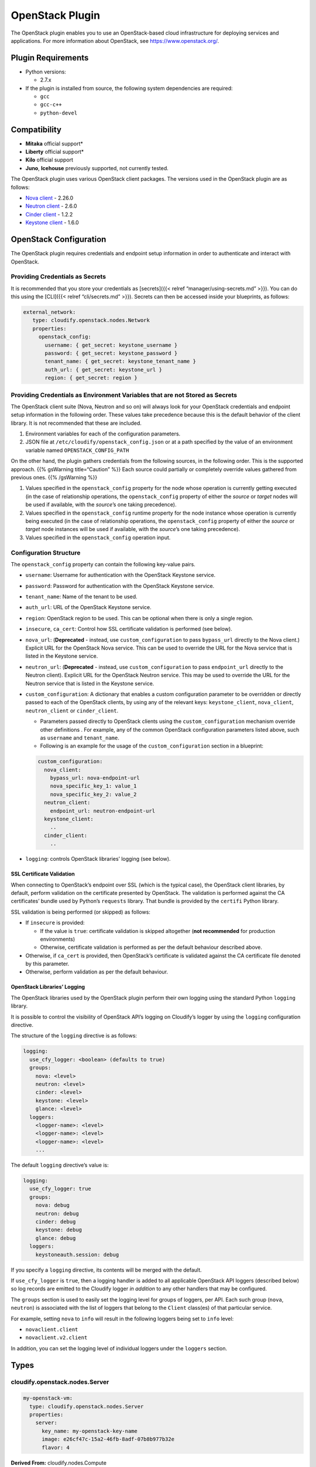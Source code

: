OpenStack Plugin
%%%%%%%%%%%%%%%%


The OpenStack plugin enables you to use an OpenStack-based cloud
infrastructure for deploying services and applications. For more
information about OpenStack, see https://www.openstack.org/.

Plugin Requirements
===================

-  Python versions:

   -  2.7.x

-  If the plugin is installed from source, the following system
   dependencies are required:

   -  ``gcc``
   -  ``gcc-c++``
   -  ``python-devel``

Compatibility
=============

-  **Mitaka** official support\*
-  **Liberty** official support\*
-  **Kilo** official support
-  **Juno**, **Icehouse** previously supported, not currently tested.

The OpenStack plugin uses various OpenStack client packages. The
versions used in the OpenStack plugin are as follows:

-  `Nova client <https://github.com/openstack/python-novaclient>`__ -
   2.26.0
-  `Neutron
   client <https://github.com/openstack/python-neutronclient>`__ - 2.6.0
-  `Cinder client <https://github.com/openstack/python-cinderclient>`__
   - 1.2.2
-  `Keystone
   client <https://github.com/openstack/python-keystoneclient>`__ -
   1.6.0

OpenStack Configuration
=======================

The OpenStack plugin requires credentials and endpoint setup information
in order to authenticate and interact with OpenStack.

Providing Credentials as Secrets
--------------------------------

It is recommended that you store your credentials as [secrets]({{<
relref “manager/using-secrets.md” >}}). You can do this using the
[CLI]({{< relref “cli/secrets.md” >}}). Secrets can then be accessed
inside your blueprints, as follows:

.. code:: yaml

         external_network:
            type: cloudify.openstack.nodes.Network
            properties:
              openstack_config:  
                username: { get_secret: keystone_username }
                password: { get_secret: keystone_password }
                tenant_name: { get_secret: keystone_tenant_name }
                auth_url: { get_secret: keystone_url }
                region: { get_secret: region }

Providing Credentials as Environment Variables that are not Stored as Secrets
-----------------------------------------------------------------------------

The OpenStack client suite (Nova, Neutron and so on) will always look
for your OpenStack credentials and endpoint setup information in the
following order. These values take precedence because this is the
default behavior of the client library. It is not recommended that these
are included.

1. Environment variables for each of the configuration parameters.
2. JSON file at ``/etc/cloudify/openstack_config.json`` or at a path
   specified by the value of an environment variable named
   ``OPENSTACK_CONFIG_PATH``

On the other hand, the plugin gathers credentials from the following
sources, in the following order. This is the supported approach. {{%
gsWarning title=“Caution” %}} Each source could partially or completely
override values gathered from previous ones. {{% /gsWarning %}}

1. Values specified in the ``openstack_config`` property for the node
   whose operation is currently getting executed (in the case of
   relationship operations, the ``openstack_config`` property of either
   the *source* or *target* nodes will be used if available, with the
   *source*\ ’s one taking precedence).
2. Values specified in the ``openstack_config`` runtime property for the
   node instance whose operation is currently being executed (in the
   case of relationship operations, the ``openstack_config`` property of
   either the *source* or *target* node instances will be used if
   available, with the *source*\ ’s one taking precedence).
3. Values specified in the ``openstack_config`` operation input.

Configuration Structure
-----------------------

The ``openstack_config`` property can contain the following key-value
pairs.

-  ``username``: Username for authentication with the OpenStack Keystone
   service.
-  ``password``: Password for authentication with the OpenStack Keystone
   service.
-  ``tenant_name``: Name of the tenant to be used.
-  ``auth_url``: URL of the OpenStack Keystone service.
-  ``region``: OpenStack region to be used. This can be optional when
   there is only a single region.
-  ``insecure``, ``ca_cert``: Control how SSL certificate validation is
   performed (see below).
-  ``nova_url``: (**Deprecated** - instead, use ``custom_configuration``
   to pass ``bypass_url`` directly to the Nova client.) Explicit URL for
   the OpenStack Nova service. This can be used to override the URL for
   the Nova service that is listed in the Keystone service.
-  ``neutron_url``: (**Deprecated** - instead, use
   ``custom_configuration`` to pass ``endpoint_url`` directly to the
   Neutron client). Explicit URL for the OpenStack Neutron service. This
   may be used to override the URL for the Neutron service that is
   listed in the Keystone service.
-  ``custom_configuration``: A dictionary that enables a custom
   configuration parameter to be overridden or directly passed to each
   of the OpenStack clients, by using any of the relevant keys:
   ``keystone_client``, ``nova_client``, ``neutron_client`` or
   ``cinder_client``.

   -  Parameters passed directly to OpenStack clients using the
      ``custom_configuration`` mechanism override other definitions .
      For example, any of the common OpenStack configuration parameters
      listed above, such as ``username`` and ``tenant_name``.
   -  Following is an example for the usage of the
      ``custom_configuration`` section in a blueprint:

   .. code:: yaml

         custom_configuration:
           nova_client:
             bypass_url: nova-endpoint-url
             nova_specific_key_1: value_1
             nova_specific_key_2: value_2
           neutron_client:
             endpoint_url: neutron-endpoint-url
           keystone_client:
             ..
           cinder_client:
             ..

-  ``logging``: controls OpenStack libraries’ logging (see below).

SSL Certificate Validation
~~~~~~~~~~~~~~~~~~~~~~~~~~

When connecting to OpenStack’s endpoint over SSL (which is the typical
case), the OpenStack client libraries, by default, perform validation on
the certificate presented by OpenStack. The validation is performed
against the CA certificates’ bundle used by Python’s ``requests``
library. That bundle is provided by the ``certifi`` Python library.

SSL validation is being performed (or skipped) as follows:

-  If ``insecure`` is provided:

   -  If the value is ``true``: certificate validation is skipped
      altogether (**not recommended** for production environments)
   -  Otherwise, certificate validation is performed as per the default
      behaviour described above.

-  Otherwise, if ``ca_cert`` is provided, then OpenStack’s certificate
   is validated against the CA certificate file denoted by this
   parameter.
-  Otherwise, perform validation as per the default behaviour.

OpenStack Libraries’ Logging
~~~~~~~~~~~~~~~~~~~~~~~~~~~~

The OpenStack libraries used by the OpenStack plugin perform their own
logging using the standard Python ``logging`` library.

It is possible to control the visibility of OpenStack API’s logging on
Cloudify’s logger by using the ``logging`` configuration directive.

The structure of the ``logging`` directive is as follows:

.. code:: yaml

    logging:
      use_cfy_logger: <boolean> (defaults to true)
      groups:
        nova: <level>
        neutron: <level>
        cinder: <level>
        keystone: <level>
        glance: <level>
      loggers:
        <logger-name>: <level>
        <logger-name>: <level>
        <logger-name>: <level>
        ...

The default ``logging`` directive’s value is:

.. code:: yaml

    logging:
      use_cfy_logger: true
      groups:
        nova: debug
        neutron: debug
        cinder: debug
        keystone: debug
        glance: debug
      loggers:
        keystoneauth.session: debug

If you specify a ``logging`` directive, its contents will be merged with
the default.

If ``use_cfy_logger`` is ``true``, then a logging handler is added to
all applicable OpenStack API loggers (described below) so log records
are emitted to the Cloudify logger *in addition* to any other handlers
that may be configured.

The ``groups`` section is used to easily set the logging level for
groups of loggers, per API. Each such group (``nova``, ``neutron``) is
associated with the list of loggers that belong to the ``Client``
class(es) of that particular service.

For example, setting ``nova`` to ``info`` will result in the following
loggers being set to ``info`` level:

-  ``novaclient.client``
-  ``novaclient.v2.client``

In addition, you can set the logging level of individual loggers under
the ``loggers`` section.

Types
=====

cloudify.openstack.nodes.Server
-------------------------------

.. code:: yaml

          my-openstack-vm:
            type: cloudify.openstack.nodes.Server
            properties:
              server:
                key_name: my-openstack-key-name
                image: e26cf47c-15a2-46fb-8adf-07b8b977b32e
                flavor: 4

**Derived From:** cloudify.nodes.Compute

**Properties:**

-  ``server`` Key-value server configuration as described in the
   `OpenStack compute create server
   API <http://developer.openstack.org/api-ref-compute-v2.html#compute_servers>`__.
-  ``image`` The image for the server. Can receive either the ID or the
   name of the image. \ *Note*: This property is currently optional for
   backwards-compatibility, but will be modified to become a required
   property in future versions (Default: ``''``).
-  ``flavor`` The flavor for the server. Can receive either the ID or
   the name of the flavor. \ *Note*: This property is currently optional
   for backwards-compatibility, but will be modified to become a
   required property in future versions (Default: ``''``).
-  ``management_network_name`` **Deprecated** Cloudify management
   network name. If the management network’s name information is
   available in the Provider Context, the connection is made
   automatically and there is no need to override the property. (See the
   `Misc section <#misc>`__ for more information about the OpenStack
   Provider Context). \ *Note*: When using Nova-net OpenStack (see the
   `Nova-net Support section <#nova-net-support>`__), do not specify
   this property. Defaults to ``''`` (empty string).
-  ``use_password`` A boolean describing whether this server image
   supports user-password authentication. Images that do support
   user-password authentications should post the administrator user’s
   password to the OpenStack metadata service (for example, via
   `cloudbase <http://www.cloudbase.it/cloud-init-for-windows-instances/>`__).
   The password would then be retrieved by the plugin, decrypted using
   the server’s keypair, then saved in the server’s runtime properties.
   Defaults to ``false``.
-  ``use_external_resource`` A boolean for setting whether to create the
   resource or use an existing one. See the `Using Existing Resources
   section <#using-existing-resources>`__. Defaults to ``false``.
-  ``resource_id`` The name to assign to the new resource, or the name
   or ID of an existing resource when the ``use_external_resource``
   property is set to ``true``. (See the `Using Existing Resources
   section <#using-existing-resources>`__). Defaults to ``''`` (empty
   string).
-  ``openstack_config`` See the `OpenStack
   Configuration <#openstack-configuration>`__.

**Mapped Operations:**

-  ``cloudify.interfaces.lifecycle.create`` Creates the server.

   -  **Inputs:**

      -  ``args`` Key-value server configuration as described in the
         `OpenStack compute create server
         API <http://developer.openstack.org/api-ref-compute-v2.html#compute_servers>`__.

         -  **Notes:**

            -  Avoid using the ``nics`` key. To connect the server to
               networks, connect the server node should be connected to
               network nodes and/or port nodes via relationships. These
               will be translated into the appropriate ``nics``
               definitions automatically.
            -  The public key that is set for the server must match the
               private key file that has its path set for the
               ``cloudify_agent``\ ’s ``key`` property (see
               cloudify.nodes.Compute’s properties). The public key can
               be set in a number of ways:

               -  By connecting the server node to a keypair node using
                  the ``cloudify.openstack.server_connected_to_keypair``
                  relationship.
               -  By setting the public key explicitly in the
                  ``key_name`` key under the ``server`` property. See
                  `Misc section <#misc>`__).
               -  If the agent’s keypair information is set in the
                  provider context, the agents’ keypair serves as the
                  default public key to be used, if it was not specified
                  otherwise. See the `Misc section <#misc>`__ for more
                  information about the OpenStack Provider Context.

            -  If the server is to have an agent installed on it, it
               must use the agents security group. If the agents
               security group information is not set in the provider
               context, the group should be set using the
               ``security_groups`` key. See the `Misc section <#misc>`__
               for more information on the OpenStack provider context.

         -  **Sugaring:**

            -  ``image_name`` (**Deprecated** - Use the ``image``
               *property* instead.) will automatically resolve the
               OpenStack name of an image into its matching image ID.
            -  ``flavor_name`` (**Deprecated** - Use the ``flavor``
               *property* instead.) will automatically resolve the
               OpenStack name of a flavor into its matching flavor ID.
            -  the ``userdata`` key can receive either a string (passed
               as-is to Nova in the create server request), or a
               dictionary containing:

               -  A field ``type`` with the value ``http``
               -  A field ``url`` with a value that is a URL to a
                  ``userdata`` script/value.

      -  ``openstack_config`` See the `OpenStack
         Configuration <#openstack-configuration>`__.

-  ``cloudify.interfaces.lifecycle.start`` Starts the server if it is
   not already started.

   -  **Inputs:**

      -  ``start_retry_interval`` Polling interval until the server
         becomes active, in seconds. (Default: ``30``)
      -  ``private_key_path`` Path to the private key that matches the
         server’s public key. Used to decrypt the password if the
         ``use_password`` property is set to ``true``. If not set, the
         plugin attempts to find a keypair node connected to the server
         and uses that. (Default: ``''``).
      -  ``openstack_config`` See the `OpenStack
         Configuration <#openstack-configuration>`__.

-  ``cloudify.interfaces.lifecycle.stop`` Stops the server if it is not
   already stopped.

   -  **Inputs:**

      -  ``openstack_config`` See the `OpenStack
         Configuration <#openstack-configuration>`__.

-  ``cloudify.interfaces.lifecycle.delete`` Deletes the server and waits
   for termination.

   -  **Inputs:**

      -  ``openstack_config`` See the `OpenStack
         Configuration <#openstack-configuration>`__.

-  ``cloudify.interfaces.validation.creation`` See the `common
   validations section <#Validations>`__. In addition, the image and
   flavor supplied are checked for existence.

   -  **Inputs:**

      -  ``args`` Key-value server configuration, as described in the
         `OpenStack compute create server
         API <http://docs.openstack.org/api/openstack-compute/2/content/POST_createServer__v2__tenant_id__servers_CreateServers.html>`__.
         The same as the arguments’ input in create operation.
      -  ``openstack_config`` See the `OpenStack
         Configuration <#openstack-configuration>`__.

**Attributes:**

See the `Common Runtime Properties section <#runtime-properties>`__.

Two additional runtime properties are available on node instances of
this type after the ``cloudify.interfaces.lifecycle.start`` operation
succeeds.

-  ``networks`` The server’s networks’ information, as retrieved from
   the Nova service.
-  ``ip`` The private IP (IP on the internal network) of the server.
-  ``password`` The administrator user password. This runtime property
   is only available if the ``use_password`` property is set to
   ``true``.

cloudify.openstack.nodes.WindowsServer
--------------------------------------

**Derived From:**
`cloudify.openstack.nodes.Server <#cloudifyopenstackserver>`__

This type has the same properties and operations mapping as the type
above it (because it derives from it). However, it overrides some of the
agent and plugin installations operations mapping that is derived from
the built-in cloudify.nodes.Compute type. Use this type when working
with a Windows server.

In addition, the default value for the ``use_password`` property is
overridden for this type, and is set to ``true``. If you are using an
image with a preset password, change the value to ``false``.

cloudify.openstack.nodes.KeyPair
--------------------------------

.. code:: yaml

          my-openstack-keypair:
            type: cloudify.openstack.nodes.KeyPair
            properties:
              keypair:
                name: my-openstack-key-name

**Derived From:** cloudify.nodes.Root

**Properties:**

-  ``private_key_path`` *Required*. The path, on the machine on which
   the plugin is running, where the private key is to be stored. If
   ``use_external_resource`` is set to ``true``, the existing private
   key is expected to be at this path.
-  ``keypair`` The key-value keypair configuration, as described in the
   `OpenStack network create keypair
   API <http://developer.openstack.org/api-ref-compute-v2-ext.html#ext-os-keypairs>`__.
-  ``use_external_resource`` A boolean for setting whether to create the
   resource or use an existing one. See the `Using Existing Resources
   section <#using-existing-resources>`__. Defaults to ``false``.
-  ``resource_id`` The name to assign to the new resource, or the name
   or ID of an existing resource when the ``use_external_resource``
   property is set to ``true``. (See the `Using Existing Resources
   section <#using-existing-resources>`__). Defaults to ``''`` (empty
   string).
-  ``openstack_config`` See the `OpenStack
   Configuration <#openstack-configuration>`__.

**Mapped Operations:**

-  ``cloudify.interfaces.lifecycle.create`` Creates the keypair.

   -  **Inputs:**

      -  ``args`` The key-value keypair configuration as described in
         the `OpenStack network create keypair
         API <http://developer.openstack.org/api-ref-compute-v2-ext.html#ext-os-keypairs>`__.
         Defaults to ``{}``.
      -  ``openstack_config`` See the `OpenStack
         Configuration <#openstack-configuration>`__.

-  ``cloudify.interfaces.lifecycle.delete`` Deletes the keypair.

   -  **Inputs:**

      -  ``openstack_config`` See the `OpenStack
         Configuration <#openstack-configuration>`__.

-  ``cloudify.interfaces.validation.creation`` See the `Common
   Validations section <#Validations>`__. Additional validations that
   take place:

   -  Validation that the provided private key path does not exist for a
      new keypair resource.
   -  Validation that the provided private key path does exist and
      includes the correct permissions and/or owner for an existing key
      pair resource.
   -  **Inputs:**

      -  ``openstack_config`` See the `OpenStack
         Configuration <#openstack-configuration>`__.

**Attributes:**

See the `common Runtime Properties section <#runtime-properties>`__.

cloudify.openstack.nodes.Subnet
-------------------------------

.. code:: yaml

          my-openstack-subnet:
            type: cloudify.openstack.nodes.Subnet
            properties:
              subnet:
                ip_version: 4
                cidr: '192.168.121.0/24'
                enable_dhcp: False
                dns_nameservers: ['8.8.4.4', '8.8.8.8']
                allocation_pools:
                - start: 192.168.121.50
                  end: 192.168.121.250

**Derived From:** cloudify.nodes.Subnet

**Properties:**

-  ``subnet`` The key-value subnet configuration, as described in the
   `OpenStack network create subnet
   API <http://developer.openstack.org/api-ref-networking-v2.html#subnets>`__.
-  ``use_external_resource`` A boolean for setting whether to create the
   resource or use an existing one. See the `Using Existing Resources
   section <#using-existing-resources>`__. Defaults to ``false``.
-  ``resource_id`` The name to assign to the new resource, or the name
   or ID of an existing resource when the ``use_external_resource``
   property is set to ``true``. (Se the `Using Existing Resources
   section <#using-existing-resources>`__). Defaults to ``''`` (empty
   string).
-  ``openstack_config`` See the `OpenStack
   Configuration <#openstack-configuration>`__.

**Mapped Operations:**

-  ``cloudify.interfaces.lifecycle.create`` Creates the subnet.

   -  **Inputs:**

      -  ``args`` The key-value subnet configuration, as described in
         the `OpenStack network create subnet
         API <http://developer.openstack.org/api-ref-networking-v2.html#subnets>`__.

         -  **Notes:**

            -  Do not use the ``network_id``. Instead, connect the
               subnet node to a single network node via a relationship.
               The subnet node is then placed on that network
               automatically.

      -  ``openstack_config`` See the `OpenStack
         Configuration <#openstack-configuration>`__.

-  ``cloudify.interfaces.lifecycle.delete`` Deletes the subnet.

   -  **Inputs:**

      -  ``openstack_config`` See the `OpenStack
         Configuration <#openstack-configuration>`__.

-  ``cloudify.interfaces.validation.creation`` See the `common
   Validations section <#Validations>`__. In addition, the correct value
   of the ``cidr`` property is verified.

   -  **Inputs:**

      -  ``args`` The key-value subnet configuration, as described in
         the `OpenStack network create subnet
         API <http://docs.openstack.org/api/openstack-network/2.0/content/create_subnet.html>`__.
         The same as the arguments input in the create operation.
      -  ``openstack_config`` See the `OpenStack
         Configuration <#openstack-configuration>`__.

**Attributes:**

See the `common Runtime Properties section <#runtime-properties>`__.

cloudify.openstack.nodes.SecurityGroup
--------------------------------------

.. code:: yaml

          my-openstack-security-group:
            type: cloudify.openstack.nodes.SecurityGroup
            properties:
              security_group:
                name: my-openstack-security-group
                description: My Openstack Security Group

**Derived From:** cloudify.nodes.SecurityGroup

**Properties:**

-  ``security_group`` The key-value security_group configuration as
   described in the `OpenStack network create security group
   API <http://developer.openstack.org/api-ref-networking-v2-ext.html#createSecGroup>`__.
-  ``rules`` The key-value ``security_group_rule`` configuration as
   described in the `OpenStack network create security group
   rule <http://developer.openstack.org/api-ref-networking-v2.html#security_groups>`__.
   Defaults to ``[]``.

   -  Note: Each rule is parsed with default values that take effect
      unless overridden. The default values are:

      -  ``direction``: ``ingress``
      -  ``ethertype``: ``IPv4``
      -  ``port_range_min``: ``1``
      -  ``port_range_max``: ``65535``
      -  ``protocol``: ``tcp``
      -  ``remote_group_id``: ``None``
      -  ``remote_ip_prefix``: ``0.0.0.0/0``

   -  If ``remote_group_id``, ``remote_group_node`` or
      ``remote_group_name`` are used, ``remote_ip_prefix`` is replaced
      with value ``None``

-  ``disable_default_egress_rules`` A flag for removing the default
   rules that `allow all egress
   traffic <https://wiki.openstack.org/wiki/Neutron/SecurityGroups#Behavior>`__.
   If not set to ``true``, the rules remain alongside any additional
   rules passed using the ``rules`` property. Defaults to ``false``.
-  ``use_external_resource`` A boolean for setting whether to create the
   resource or use an existing one. See the `Using Existing Resources
   section <#using-existing-resources>`__. Defaults to ``false``.
-  ``resource_id`` The name to assign to the new resource, or the name
   or ID of an existing resource when the ``use_external_resource``
   property is set to ``true``. (See the `Using Existing Resources
   section <#using-existing-resources>`__). Defaults to ``''`` (empty
   string).
-  ``openstack_config`` See the `OpenStack
   Configuration <#openstack-configuration>`__.

**Mapped Operations:**

-  ``cloudify.interfaces.lifecycle.create`` Creates the security group,
   together with its defined rules.

   -  **Inputs:**

      -  ``args`` The key-value ``security_group`` configuration as
         described in the `OpenStack network create security group
         API <http://developer.openstack.org/api-ref-networking-v2-ext.html#createSecGroup>`__.
         Defaults to ``{}``.

         -  **Sugaring:**

            -  ``port`` The key can be used instead of the
               ``port_range_max`` and ``port_range_min`` keys to limit
               the rule to a single port.
            -  ``remote_group_node`` Can be used instead of
               ``remote_group_id`` to specify a remote group, by
               supplying this key with a value that is the name of the
               remote security group node. The target node must be a
               node with which the current security-group node has a
               relationship (of any type). Note that, as with the
               ``remote_group_id`` key, this value should not be
               provided if ``remote_ip_prefix`` was set.
            -  ``remote_group_name`` Automatically resolves the
               OpenStack name of a security group into a
               ``remote_group_id``. Note that, as with the
               ``remote_group_id`` key, this value should not be
               provided if ``remote_ip_prefix`` was set.

      -  ``openstack_config`` See the `OpenStack
         Configuration <#openstack-configuration>`__.

-  ``cloudify.interfaces.lifecycle.delete`` Deletes the security group.

   -  **Inputs:**

      -  ``openstack_config`` See the `OpenStack
         Configuration <#openstack-configuration>`__.

-  ``cloudify.interfaces.validation.creation`` See `common validations
   section <#Validations>`__. In addition, the *CIDR* of rules that
   specify one is verified to be of the correct format.

   -  **Inputs:**

      -  ``openstack_config`` See the `OpenStack
         Configuration <#openstack-configuration>`__.

**Attributes:**

See the `common Runtime Properties section <#runtime-properties>`__.

cloudify.openstack.nodes.Router
-------------------------------

.. code:: yaml

          my-openstack-router:
            type: cloudify.openstack.nodes.Router
            properties:
              router:
                name: my-openstack-router

**Derived From:** cloudify.nodes.Router

**Properties:**

-  ``router`` A key-value router configuration as described in the
   `OpenStack network create router
   API <http://developer.openstack.org/api-ref-networking-v2.html#layer3>`__.
-  ``external_network`` An external network name or ID. If specified,
   the router uses this external network as a gateway. Defaults to
   ``''`` (empty string).
-  ``default_to_managers_external_network`` A boolean that determines
   whether to use the Cloudify Manager’s external network if no other
   external network was set (whether by a relationship, by the
   ``external_network`` property, or by the nested
   ``external_gateway_info`` key in the ``router`` property). This is
   only relevant if the Manager’s external network appears in the
   `Provider-context <#misc>`__. Defaults to ``true``.
-  ``use_external_resource`` A boolean for setting whether to create the
   resource or use an existing one. See the `Using Existing Resources
   section <#using-existing-resources>`__. Defaults to ``false``.
-  ``resource_id`` The name to assign to the new resource, or the name
   or ID of an existing resource when the ``use_external_resource``
   property is set to ``true``. (See the `Using Existing Resources
   section <#using-existing-resources>`__). Defaults to ``''`` (empty
   string).
-  ``openstack_config`` See the `OpenStack
   Configuration <#openstack-configuration>`__.

**Notes:**

-  There are several ways to connect a router to an external network:

   -  The most direct way is to use the ``external_network`` property,
      which enables you to provide either the name or ID of the external
      network to which to connect.
   -  Another option which may be preferred, especially if there’s
      already a node representing the external network in the blueprint,
      is to connect the router to the external network using a
      relationship.
   -  You can pass the external network ID via the standard Neutron API
      by using the nested ``network_id`` key under the
      ``external_gateway_info`` key of the ``router`` property. This
      overrides a value specified under the ``external_network``
      property.
   -  If none of the above is set, and the external-network used by the
      Cloudify Manager is available in the `Provider-context <#misc>`__,
      it may be automatically used as the gateway for the router,
      depending on the value of the
      ``default_to_managers_external_network`` property.

-  Do not provide an external network by both an ID/name *and* by
   relationship as this causes an error.

**Mapped Operations:**

-  ``cloudify.interfaces.lifecycle.create`` creates the router

   -  **Inputs:**

      -  ``openstack_config`` See the `OpenStack
         Configuration <#openstack-configuration>`__.
      -  ``args`` The key-value router configuration as described in the
         `OpenStack network create router
         API <http://developer.openstack.org/api-ref-networking-v2.html#layer3>`__.
         Defaults to ``{}``.

         -  **Notes:**

            -  There are several ways to connect a router to an external
               network:

               -  The most direct way is to use the ``external_network``
                  property, which enables you to provide either the name
                  or ID of the external network to which to connect.
               -  Another option which may be preferred, especially if
                  there is already a node representing the external
                  network in the blueprint, is to connect the router to
                  the external network using a relationship.
               -  You can pass the external network ID via the standard
                  Neutron API by using the nested ``network_id`` key
                  under the ``external_gateway_info`` key of the
                  ``router`` property. This overrides the value
                  specified under the ``external_network`` property.
               -  If none of the above is provided, and the
                  external-network used by the Cloudify Manager is
                  available in the `Provider-context <#misc>`__, it can
                  be automatically used as the gateway for the router,
                  depending on the value of the
                  ``default_to_managers_external_network`` property.

            -  Do not provide an external network by both an ID/name
               *and* by relationship as this causes an error.

-  ``cloudify.interfaces.lifecycle.delete`` Deletes the router

   -  **Inputs:**

      -  ``openstack_config`` See the `OpenStack
         Configuration <#openstack-configuration>`__.

-  ``cloudify.interfaces.validation.creation`` See `common validations
   section <#Validations>`__.

   -  **Inputs:**

      -  ``openstack_config`` See the `OpenStack
         Configuration <#openstack-configuration>`__.

**Attributes:**

See the `common Runtime Properties section <#runtime-properties>`__.

cloudify.openstack.nodes.Port
-----------------------------

.. code:: yaml

          my-openstack-port:
            type: cloudify.openstack.nodes.Port
            properties:
              port:
                allowed_address_pairs: '192.168.121.0/24'
                security_groups:
                - '12a49669-e590-45ac-9c7e-97652b7502f4'
                - '391bbfc3-8bde-41d7-92c7-ac83b74e6464'

**Derived From:** cloudify.nodes.Root

**Properties:**

-  ``port`` The key-value port configuration as described in the
   `OpenStack network create port
   API <http://developer.openstack.org/api-ref-networking-v2.html#ports>`__.
-  ``fixed_ip`` Can be used to request a specific fixed IP for the port.
   If the IP is unavailable (either because it is already taken or does
   not belong to a subnet the port is on) an error is generated.
   Defaults to ``''``.
-  ``use_external_resource`` A boolean for setting whether to create the
   resource or use an existing one. See the `Using Existing Resources
   section <#using-existing-resources>`__. Defaults to ``false``.
-  ``resource_id`` The name to assign to the new resource, or the name
   or ID of an existing resource when the ``use_external_resource``
   property is set to ``true``. (See the `Using Existing Resources
   section <#using-existing-resources>`__). Defaults to ``''`` (empty
   string).
-  ``openstack_config`` see the `OpenStack
   Configuration <#openstack-configuration>`__.

**Mapped Operations:**

-  ``cloudify.interfaces.lifecycle.create`` creates the port

   -  **Inputs:**

      -  ``args`` The key-value port configuration as described in the
         `OpenStack network create port
         API <http://developer.openstack.org/api-ref-networking-v2.html#ports>`__.
         Defaults to ``{}``.

         -  **Notes:**

            -  Do not use the ``network_id`` key. Instead, connect the
               port node to a *single* network node via a relationship.
               It will then be placed on that network automatically.

      -  ``openstack_config`` See the `OpenStack
         Configuration <#openstack-configuration>`__.

-  ``cloudify.interfaces.lifecycle.delete`` Deletes the port.

   -  **Inputs:**

      -  ``openstack_config`` see the `OpenStack
         Configuration <#openstack-configuration>`__.

-  ``cloudify.interfaces.validation.creation`` see `common validations
   section <#Validations>`__.

   -  **Inputs:**

      -  ``openstack_config`` See the `OpenStack
         Configuration <#openstack-configuration>`__.

**Attributes:**

See the `common Runtime Properties section <#runtime-properties>`__.

In addition, the port’s fixed-IP is available via the
``fixed_ip_address`` runtime property.

cloudify.openstack.nodes.Network
--------------------------------

.. code:: yaml

          my-openstack-network:
            type: cloudify.openstack.nodes.Network
            properties:
              network:
                name: 'my-openstack-network'

**Derived From:** cloudify.nodes.Network

**Properties:**

-  ``network`` The key-value network configuration as described in the
   `OpenStack network create network
   API <http://developer.openstack.org/api-ref-networking-v2.html#networks>`__.
-  ``use_external_resource`` A boolean for setting whether to create the
   resource or use an existing one. See the `Using Existing Resources
   section <#using-existing-resources>`__. Defaults to ``false``.
-  ``resource_id`` The name to assign to the new resource, or the name
   or ID of an existing resource when the ``use_external_resource``
   property is set to ``true``. (See the `Using Existing Resources
   section <#using-existing-resources>`__). Defaults to ``''`` (empty
   string).
-  ``openstack_config`` See the `OpenStack
   Configuration <#openstack-configuration>`__.

**Mapped Operations:**

-  ``cloudify.interfaces.lifecycle.create`` creates the network

   -  **Inputs:**

      -  ``args`` The key-value network configuration as described in
         the `OpenStack network create network
         API <http://developer.openstack.org/api-ref-networking-v2.html#networks>`__.
         Defaults to ``{}``.
      -  ``openstack_config`` See the `OpenStack
         Configuration <#openstack-configuration>`__.

   -  **Inputs:**

      -  ``openstack_config`` See the `OpenStack
         Configuration <#openstack-configuration>`__.

-  ``cloudify.interfaces.validation.creation`` See `common validations
   section <#Validations>`__.

   -  **Inputs:**

      -  ``openstack_config`` See the `OpenStack
         Configuration <#openstack-configuration>`__.

**Attributes:**

See the `common Runtime Properties section <#runtime-properties>`__.

cloudify.openstack.nodes.FloatingIP
-----------------------------------

.. code:: yaml

          my-openstack-floating-ip:
            type: cloudify.openstack.nodes.FloatingIP
            properties:
              floatingip:
                floating_network_name: my-external-openstack-network

**Derived From:** cloudify.nodes.Root

**Properties:**

-  ``floatingip`` The key-value floating IP configuration as described
   in the `OpenStack network create floating ip
   API <http://developer.openstack.org/api-ref-networking-v2.html#layer3>`__.
-  ``use_external_resource`` A boolean for setting whether to create the
   resource or use an existing one. See the `Using Existing Resources
   section <#using-existing-resources>`__. Defaults to ``false``.
-  ``resource_id`` The IP or ID of an existing floating IP when the
   ``use_external_resource`` property is set to ``true``. (See the
   `Using Existing Resources section <#using-existing-resources>`__).
   Defaults to ``''`` (empty string).
-  ``openstack_config`` See the `OpenStack
   Configuration <#openstack-configuration>`__.

**Mapped Operations:**

-  ``cloudify.interfaces.lifecycle.create`` Creates the floating IP.

   -  **Inputs:**

      -  ``args`` The key-value floating IP configuration as described
         in the `OpenStack network create floating ip
         API <http://developer.openstack.org/api-ref-networking-v2.html#layer3>`__.
         Defaults to ``{}``.

         -  **Notes:**

            -  A ``floating_ip_address`` key can be passed in order to
               use an existing allocated floating IP. The value is the
               existing floating IP address.

         -  **Sugaring:**

            -  ``floating_network_name`` Automatically resolves the
               OpenStack name of a network into the
               ``floating_network_id``.
            -  ``ip`` The equivalent of the ``floating_ip_address`` key.

      -  ``openstack_config`` See the `OpenStack
         Configuration <#openstack-configuration>`__.

-  ``cloudify.interfaces.lifecycle.delete`` Deletes the floating IP

   -  **Inputs:**

      -  ``openstack_config`` See the `OpenStack
         Configuration <#openstack-configuration>`__.

-  ``cloudify.interfaces.validation.creation`` See `common validations
   section <#Validations>`__.

   -  **Inputs:**

      -  ``openstack_config`` See the `OpenStack
         Configuration <#openstack-configuration>`__.

**Attributes:**

See the `common Runtime Properties section <#runtime-properties>`__.

Note that the actual IP is available via the ``floating_ip_address``
runtime-property.

cloudify.openstack.nodes.Volume
-------------------------------

.. code:: yaml

          my-openstack-volume:
            type: cloudify.openstack.nodes.Volume
            properties:
              volume:
                size: 60

**Derived From:** cloudify.nodes.Volume

**Properties:**

-  ``volume`` The key-value volume configuration as described in the
   `OpenStack Cinder create volume
   API <http://developer.openstack.org/api-ref-blockstorage-v1.html#volumes-v1>`__.
-  ``device_name`` The device name to which this volume will be
   attached. Default value is *auto*, which means OpenStack will
   auto-assign a device. Note that if you do explicitly set a value, the
   value might not be the actual device name that is assigned.
   Sometimes, the requested device will not be available and OpenStack
   will assign it to a different device. For this reason, it is
   recommended that you use *auto*.
-  ``use_external_resource`` A boolean for setting whether to create the
   resource or use an existing one. See the `Using Existing Resources
   section <#using-existing-resources>`__. Defaults to ``false``.
-  ``resource_id`` The name to assign to the new resource, or the name
   or ID of an existing resource when the ``use_external_resource``
   property is set to ``true``. (See the `Using Existing Resources
   section <#using-existing-resources>`__). Defaults to ``''`` (empty
   string).
-  ``openstack_config`` See the `OpenStack
   Configuration <#openstack-configuration>`__.

**Mapped Operations:**

-  ``cloudify.interfaces.lifecycle.create`` Creates the volume.

   -  **Inputs:**

      -  ``args`` The key-value volume configuration as described in the
         `OpenStack Cinder create volume
         API <http://developer.openstack.org/api-ref-blockstorage-v1.html#volumes-v1>`__.
      -  ``openstack_config`` See the `OpenStack
         Configuration <#openstack-configuration>`__.

-  ``cloudify.interfaces.lifecycle.delete`` Deletes the volume.

   -  **Inputs:**

      -  ``openstack_config`` See the `OpenStack
         Configuration <#openstack-configuration>`__.

-  ``cloudify.interfaces.validation.creation`` See `common validations
   section <#Validations>`__.

   -  **Inputs:**

      -  ``openstack_config`` See the `OpenStack
         Configuration <#openstack-configuration>`__.

**Attributes:**

See the `common Runtime Properties section <#runtime-properties>`__.

cloudify.openstack.nodes.ServerGroup
------------------------------------

.. code:: yaml

          my-openstack-server-group:
            type: cloudify.openstack.nodes.ServerGroup
            properties:
              server_group:
                policies:
                - anti-affinity

**Derived From:** cloudify.nodes.Root

**Properties:**

-  ``server_group`` The key-value server_group configuration as
   described in the `OpenStack Nova create Server Group
   API <https://developer.openstack.org/api-ref/compute/#create-server-group>`__.
   (**Deprecated** - Use the ``args`` input in create operation
   instead.)
-  ``policy`` The policy. Not required.
-  ``use_external_resource`` A boolean for setting whether to create the
   resource or use an existing one. See the `Using Existing Resources
   section <#using-existing-resources>`__. Defaults to ``false``.
-  ``resource_id`` The name to assign to the new resource, or the name
   or ID of an existing resource when the ``use_external_resource``
   property is set to ``true``. (See the `Using Existing Resources
   section <#using-existing-resources>`__). Defaults to ``''`` (empty
   string).
-  ``openstack_config`` See the `OpenStack
   Configuration <#openstack-configuration>`__. (**Deprecated** - Use
   the ``openstack_config`` input in all the operations instead.)

**Mapped Operations:**

-  ``cloudify.interfaces.lifecycle.create`` Creates the volume.

   -  **Inputs:**

      -  ``args`` The key-value server group configuration as described
         in the `OpenStack Nova create Server Group
         API <https://developer.openstack.org/api-ref/compute/#create-server-group>`__.
      -  ``openstack_config`` See the `OpenStack
         Configuration <#openstack-configuration>`__.

-  ``cloudify.interfaces.lifecycle.delete`` Deletes the server group.

   -  **Inputs:**

      -  ``openstack_config`` See the `OpenStack
         Configuration <#openstack-configuration>`__.

-  ``cloudify.interfaces.validation.creation`` See `common validations
   section <#Validations>`__.

   -  **Inputs:**

      -  ``openstack_config`` See the `OpenStack
         Configuration <#openstack-configuration>`__.

**Attributes:**

See the `common Runtime Properties section <#runtime-properties>`__.

cloudify.openstack.nodes.Project
--------------------------------

.. code:: yaml

          my-openstack-project:
            type: cloudify.openstack.nodes.Project
            properties:
              project:
                name: my-openstack-project
                description: My new project.

**Derived From:** cloudify.nodes.Root

**Properties:**

-  ``project`` The key-value project configuration as described in the
   `OpenStack Identity create Project
   API <https://developer.openstack.org/api-ref/identity/v3/#create-project>`__.
   (**Deprecated** - Use the ``args`` input in create operation
   instead.)
-  ``policy`` The policy. Not required.
-  ``use_external_resource`` A boolean for setting whether to create the
   resource or use an existing one. See the `Using Existing Resources
   section <#using-existing-resources>`__. Defaults to ``false``.
-  ``resource_id`` The name to assign to the new resource, or the name
   or ID of an existing resource when the ``use_external_resource``
   property is set to ``true``. (See the `Using Existing Resources
   section <#using-existing-resources>`__). Defaults to ``''`` (empty
   string).
-  ``openstack_config`` See the `OpenStack
   Configuration <#openstack-configuration>`__. (**Deprecated** - Use
   the ``openstack_config`` input in all the operations instead.)

**Mapped Operations:**

-  ``cloudify.interfaces.lifecycle.create`` Creates the volume.

   -  **Inputs:**

      -  ``args`` The key-value project configuration as described in
         the `OpenStack Identity create Project
         API <https://developer.openstack.org/api-ref/identity/v3/#create-project>`__.
      -  ``openstack_config`` See the `OpenStack
         Configuration <#openstack-configuration>`__.

-  ``cloudify.interfaces.lifecycle.delete`` Deletes the project.

   -  **Inputs:**

      -  ``openstack_config`` See the `OpenStack
         Configuration <#openstack-configuration>`__.

-  ``cloudify.interfaces.validation.creation`` See `common validations
   section <#Validations>`__.

   -  **Inputs:**

      -  ``openstack_config`` See the `OpenStack
         Configuration <#openstack-configuration>`__.

**Attributes:**

See the `common Runtime Properties section <#runtime-properties>`__.

cloudify.openstack.nodes.Image
------------------------------

.. code:: yaml

          my-openstack-image:
             properties:
               image:
                 name: my-openstack-image
                 container_format: “bare”
                 disk_format: “qcow2"

**Derived From:** cloudify.nodes.Root

**Properties:**

-  ``image`` The key-value project configuration as described in the
   `OpenStack Glace create Image
   API <https://developer.openstack.org/api-ref/image/v2/#create-an-image>`__.
   (**Deprecated** - Use the ``args`` input in create operation
   instead.)
-  ``policy`` The policy. Not required.
-  ``use_external_resource`` A boolean for setting whether to create the
   resource or use an existing one. See the `Using Existing Resources
   section <#using-existing-resources>`__. Defaults to ``false``.
-  ``resource_id`` The name to assign to the new resource, or the name
   or ID of an existing resource when the ``use_external_resource``
   property is set to ``true``. (See the `Using Existing Resources
   section <#using-existing-resources>`__). Defaults to ``''`` (empty
   string).
-  ``openstack_config`` See the `OpenStack
   Configuration <#openstack-configuration>`__. (**Deprecated** - Use
   the ``openstack_config`` input in all the operations instead.)

**Mapped Operations:**

-  ``cloudify.interfaces.lifecycle.create`` Creates the volume.

   -  **Inputs:**

      -  ``args`` The key-value image configuration as described in the
         `OpenStack Glace create Image
         API <https://developer.openstack.org/api-ref/image/v2/#create-an-image>`__.
      -  ``openstack_config`` See the `OpenStack
         Configuration <#openstack-configuration>`__.

-  ``cloudify.interfaces.lifecycle.delete`` Deletes the image.

   -  **Inputs:**

      -  ``openstack_config`` See the `OpenStack
         Configuration <#openstack-configuration>`__.

-  ``cloudify.interfaces.validation.creation`` See `common validations
   section <#Validations>`__.

   -  **Inputs:**

      -  ``openstack_config`` See the `OpenStack
         Configuration <#openstack-configuration>`__.

**Attributes:**

See the `common Runtime Properties section <#runtime-properties>`__.

cloudify.openstack.nova_net.nodes.FloatingIP
--------------------------------------------

.. note::
    :class: summary

    This is a Nova-net specific type. See more
**Derived From:** cloudify.nodes.VirtualIP

**Properties:**

-  ``floatingip`` The key-value floating IP configuration as described
   in the `OpenStack Nova create floating ip
   API <http://developer.openstack.org/api-ref-compute-v2-ext.html#ext-os-floating-ips>`__.
-  ``use_external_resource`` A boolean for setting whether to create the
   resource or use an existing one. See the `Using Existing Resources
   section <#using-existing-resources>`__. Defaults to ``false``.
-  ``resource_id`` The IP or ID of an existing floating IP when the
   ``use_external_resource`` property is set to ``true``. (See the
   `Using Existing Resources section <#using-existing-resources>`__).
   Defaults to ``''`` (empty string).
-  ``openstack_config`` See the `OpenStack
   Configuration <#openstack-configuration>`__.

**Mapped Operations:**

-  ``cloudify.interfaces.lifecycle.create`` Creates the floating IP.

   -  **Inputs:**

      -  ``args`` The key-value floating IP configuration as described
         in the `OpenStack Nova create floating ip
         API <http://developer.openstack.org/api-ref-compute-v2-ext.html#ext-os-floating-ips>`__.
      -  ``openstack_config`` See the `OpenStack
         Configuration <#openstack-configuration>`__.

-  ``cloudify.interfaces.lifecycle.delete`` Deletes the floating IP.

   -  **Inputs:**

      -  ``openstack_config`` See the `OpenStack
         Configuration <#openstack-configuration>`__.

-  ``cloudify.interfaces.validation.creation`` See `common validations
   section <#Validations>`__.

   -  **Inputs:**

      -  ``openstack_config`` See the `OpenStack
         Configuration <#openstack-configuration>`__.

**Attributes:**

See the `common Runtime Properties section <#runtime-properties>`__.

Note that the actual IP is available via the ``floating_ip_address``
runtime-property.

cloudify.openstack.nova_net.nodes.SecurityGroup
-----------------------------------------------

.. note::
    :class: summary

    This is a Nova-net specific type. See more
**Derived From:** cloudify.nodes.SecurityGroup

**Properties:**

-  ``description`` **Required**. The description for the security-group.
-  ``security_group`` The key-value ``security_group`` configuration as
   described in the `OpenStack Nova create security group
   API <http://developer.openstack.org/api-ref-compute-v2-ext.html#ext-os-security-groups>`__.
-  ``rules`` The key-value security group rule configuration as
   described in the `OpenStack Nova security group
   API <http://developer.openstack.org/api-ref-compute-v2-ext.html#ext-os-security-group-default-rules>`__.
   Defaults to ``[]``.

   -  Note: Each rule is parsed with default values, which take effect
      unless overridden. The default values are:

      -  ``from_port``: ``1``
      -  ``to_port``: ``65535``
      -  ``ip_protocol``: ``tcp``
      -  ``cidr``: ``0.0.0.0/0``

-  ``use_external_resource`` A boolean for setting whether to create the
   resource or use an existing one. See the `Using Existing Resources
   section <#using-existing-resources>`__. Defaults to ``false``.
-  ``resource_id`` The name to assign to the new resource, or the name
   or ID of an existing resource when the ``use_external_resource``
   property is set to ``true``. (See the `Using Existing Resources
   section <#using-existing-resources>`__). Defaults to ``''`` (empty
   string).
-  ``openstack_config`` See the `OpenStack
   Configuration <#openstack-configuration>`__.

**Mapped Operations:**

-  ``cloudify.interfaces.lifecycle.create`` Creates the security group,
   together with its defined rules.

   -  **Inputs:**

      -  ``args`` The key-value ``security_group`` configuration as
         described in the `OpenStack Nova create security group
         API <http://developer.openstack.org/api-ref-compute-v2-ext.html#ext-os-security-groups>`__.
         Defaults to ``{}``.

         -  **Notes:**

            -  This property supports the same sugaring described for
               the equivalent property in the `Neutron security-group
               type <#cloudifyopenstacknodessecuritygroup>`__.

      -  ``openstack_config`` See the `OpenStack
         Configuration <#openstack-configuration>`__.

-  ``cloudify.interfaces.lifecycle.delete``: Deletes the security group.

   -  **Inputs:**

      -  ``openstack_config`` See the `OpenStack
         Configuration <#openstack-configuration>`__.

-  ``cloudify.interfaces.validation.creation`` See `common validations
   section <#Validations>`__. In addition, the *CIDR* of rules which
   specify one is verified to be of the correct format.

   -  **Inputs:**

      -  ``openstack_config`` See the `OpenStack
         Configuration <#openstack-configuration>`__.

**Attributes:**

See the `common Runtime Properties section <#runtime-properties>`__.

Relationships
=============

{{% gsInfo title=“Information” %}} Not all relationships have built-in
types. For example, some types might simply be connected using standard
Cloudify relationships such as ``cloudify.relationships.connected_to``.

Some relationships take effect in non-relationship operations. For
example, a subnet that is connected to a network is connected on the
subnet’s creation (in the ``cloudify.interfaces.lifecycle.create``
operation) and not in a
``cloudify.interfaces.relationship_lifecycle.establish`` operation. This
occurs whenever the connection information is required at resource
creation. {{% /gsInfo %}}

cloudify.openstack.port_connected_to_security_group
---------------------------------------------------

**Description:** A relationship for a port to a security group.

**Mapped Operations:**

-  ``cloudify.interfaces.relationship_lifecycle.establish`` Sets the
   security group on the port.

   -  **Inputs:**

      -  ``openstack_config`` See the `OpenStack
         Configuration <#openstack-configuration>`__.

cloudify.openstack.subnet_connected_to_router
---------------------------------------------

**Description:** A relationship for connecting a subnet to a router.

**Mapped Operations:**

-  ``cloudify.interfaces.relationship_lifecycle.establish`` Connects the
   subnet to the router.

   -  **Inputs:**

      -  ``openstack_config`` See the `OpenStack
         Configuration <#openstack-configuration>`__.

-  ``cloudify.interfaces.relationship_lifecycle.unlink`` Disconnects the
   subnet from the router.

   -  **Inputs:**

      -  ``openstack_config`` See the `OpenStack
         Configuration <#openstack-configuration>`__.

cloudify.openstack.server_connected_to_floating_ip
--------------------------------------------------

**Description:** A relationship for associating a floating IP with a
server.

**Mapped Operations:**

-  ``cloudify.interfaces.relationship_lifecycle.establish`` Associates
   the floating IP with the server.

   -  **Inputs:**

      -  ``fixed_ip`` A specific fixed IP of the server to be associated
         with the floating IP. If omitted, a fixed-IP (or “port”) is
         selected by OpenStack (Default: ``''``).
      -  ``openstack_config`` See the `OpenStack
         Configuration <#openstack-configuration>`__.

-  ``cloudify.interfaces.relationship_lifecycle.unlink`` Disassociates
   the floating IP from the server.

   -  **Inputs:**

      -  ``openstack_config`` See the `OpenStack
         Configuration <#openstack-configuration>`__.

cloudify.openstack.server_connected_to_security_group
-----------------------------------------------------

**Description:** A relationship for setting a security group on a
server.

**Mapped Operations:**

-  ``cloudify.interfaces.relationship_lifecycle.establish`` Sets the
   security group on the server.

   -  **Inputs:**

      -  ``openstack_config`` See the `OpenStack
         Configuration <#openstack-configuration>`__.

-  ``cloudify.interfaces.relationship_lifecycle.unlink`` Disassociates
   the security group from the server.

   -  **Inputs:**

      -  ``openstack_config`` See the `OpenStack
         Configuration <#openstack-configuration>`__.

cloudify.openstack.volume_attached_to_server
--------------------------------------------

**Description:** A relationship for attaching a volume to a server.

**Mapped Operations:**

-  ``cloudify.interfaces.relationship_lifecycle.establish`` Attaches the
   volume to the server.

   -  **Inputs:**

      -  ``openstack_config`` See the `OpenStack
         Configuration <#openstack-configuration>`__.

-  ``cloudify.interfaces.relationship_lifecycle.unlink`` Detaches the
   volume from the server.

   -  **Inputs:**

      -  ``openstack_config`` See the `OpenStack
         Configuration <#openstack-configuration>`__.

cloudify.openstack.server_connected_to_port
-------------------------------------------

**Description:** A relationship for connecting a server to a port. The
server uses this relationship to automatically connect to the port upon
server creation.

**Mapped Operations:**

-  ``cloudify.interfaces.relationship_lifecycle.unlink`` Detaches the
   volume from the server.

   -  **Inputs:**

      -  ``openstack_config`` See the `OpenStack
         Configuration <#openstack-configuration>`__.

cloudify.openstack.port_connected_to_subnet
-------------------------------------------

**Description:** A relationship for connecting a port to a subnet. This
is useful when a network has multiple subnets, and a port must belong to
a specific subnet on that network. The port then receives an IP from
that specific subnet.

Note that when using this relationship in combination with the port
type’s property ``fixed_ip``, the IP must be on the CIDR of the subnet
connected to the port.

*Note*: This relationship has no operations associated with it. The port
uses this relationship to automatically connect to the subnet upon port
creation.

cloudify.openstack.port_connected_to_floating_ip
------------------------------------------------

**Description:** A relationship for associating a floating IP with a
port. If that port is later connected to a server, the server is
accessible via the floating IP.

**Mapped Operations:**

-  ``cloudify.interfaces.relationship_lifecycle.establish`` Associates
   the floating IP with the port.

   -  **Inputs:**

      -  ``openstack_config`` see the `OpenStack
         Configuration <#openstack-configuration>`__.

-  ``cloudify.interfaces.relationship_lifecycle.unlink`` Disassociates
   the floating IP from the port.

   -  **Inputs:**

      -  ``openstack_config`` See the `OpenStack
         Configuration <#openstack-configuration>`__.

Types’ Common Behaviors
=======================

Validations
-----------

All types provide the same base functionality for the
``cloudify.interfaces.validation.creation`` interface operation:

-  If it is a new resource (``use_external_resource`` is set to
   ``false``), the basic validation verifies that there is sufficient
   quota to allocate a new resource of the specified type.

-  When `using an existing resource <#using-existing-resources>`__, the
   validation verfies that the resource exists.

Runtime Properties
------------------

Node instances of any of the types defined in this plugin are set with
the following runtime properties during the
``cloudify.interfaces.lifecycle.create`` operation:

-  ``external_id`` The OpenStack ID of the resource
-  ``external_type`` The OpenStack type of the resource
-  ``external_name`` The OpenStack name of the resource

The only exceptions are the two *floating IP* types. Because
``floating-ip`` objects on OpenStack do not have a name, the
``external_name`` runtime property is replaced with the
``floating_ip_address`` name, which holds the object’s actual IP
address.

Default Resource Naming Convention
----------------------------------

When creating a new resource (i.e. ``use_external_resource`` is set to
``false``), its name on OpenStack is the value of its ``resource_id``
property. However, if this value is not provided, the name defaults to
the following schema:

``<openstack-resource-type>_<deployment-id>_<node-instance-id>``

For example, if a server node is defined as follows:

.. code:: yaml

        node_templates:
          myserver:
            type: cloudify.openstack.nodes.Server
            ...

Without setting the ``resource_id`` property, the server’s name on
OpenStack will be ``server_my-deployment_myserver_XXXXX`` (where the
*XXXXX* is the autogenerated part of the node instance’s ID).

Using Existing Resources
========================

You can use existing resources on OpenStack, regardless of whether they
were created by a different Cloudify deployment or not via Cloudify at
all.

All Cloudify OpenStack types have a property called
``use_external_resource``, which has a default value of ``false``. When
set to ``true``, the plugin applies different semantics for each of the
operations executed on the relevant node’s instances. Specifically, in
the case of the ``cloudify.interfaces.lifecycle.create`` operation,
rather than creating a new resource on OpenStack of the specified type,
the plugin behaves as follows:

1. Attempts to locate an existing resource on OpenStack for which the
   name (or IP, in the case of one of the *floating-ip* types) is the
   value specified for the ``resource_id`` property. If more than one is
   found, an error is generated.

2. If no resource is found, the plugin uses the value of the
   ``resource_id`` property to look for the resource by ID. If a
   resource is still not found, an error is generated.

3. If a single resource is found, the plugin uses that resource and sets
   the node instance with the appropriate runtime properties, according
   to the resource’s data.

The semantics of other operations are also affected, as follows:

-  The ``cloudify.interfaces.lifecycle.start`` operation, where
   applicable, only validates that the resource has started, and
   generates an error if it has not.

-  The ``cloudify.interfaces.lifecycle.stop`` operation, where
   applicable, does not have any effect.

-  The ``cloudify.interfaces.lifecycle.delete`` operation does not
   delete the resource from OpenStack, but clears the runtime properties
   from the node instance.

-  The ``cloudify.interfaces.validation.creation`` operation verifies
   that a resource with the specified name or ID exists, or prints a
   list of all available resources of the specific type.

-  The ``cloudify.interfaces.relationship_lifecycle.establish``
   operation behaves as normal if the related node is not set with
   ``use_external_resource`` as ``true``. However, if both nodes have
   the property set to ``true``, the operation only attempts to verify
   that they are also “connected” on OpenStack. (“Connected” in this
   case also refers to a ``security-group`` imposed on a server, a
   floating IP associated with a server, and so on.)

Notes
-----

-  As mentioned in the `Relationships section <#relationships>`__, some
   relationships take effect in non-relationship operations. When
   ``use_external_resource`` is set to ``true``, the existence of such
   connections is validated as well.

-  Using an existing resource is only logical for single-instance nodes.

Nova-net Support
================

The OpenStack plugin includes support for Nova-net mode, meaning an
OpenStack installation that does not have the Networking API (Neutron
service).

In such an environment, there is only a single preconfigured private
network that all servers make use of automatically. There are no
subnets, networks, routers or ports. Since these resource types do not
exist, the plugin’s equivalent types are not valid for use in such an
environment.

However, there are some resource types for which the API is available
via both the Nova and the Neutron services. They had originally been on
the Nova service and were later moved and received extended
implementation in the Neutron service. They were also retained for
backward compatibility in the Nova service.

For these resource types the OpenStack plugin defines two separate
types. One type is in the plugin’s standard types namespace
(``cloudify.openstack.nodes.XXX``) that uses the newer, extended API via
the Neutron service. The other type is in a special namespace
(``cloudify.openstack.nova_net.nodes.XXX``) that uses the older API via
the Nova service. You might therefore notice two separate types defined
for `Floating <#cloudifyopenstacknodesfloatingip>`__
`IP <#cloudifyopenstacknovanetnodesfloatingip>`__, and for
`Security <#cloudifyopenstacknodessecuritygroup>`__
`Group <#cloudifyopenstacknovanetnodessecuritygroup>`__.

To summarize, ensure that when working in a Nova-net OpenStack
environment, Neutron types are not used. These include all types in
which the resources’ APIs are natively available only via the Network
API, and the types that are in the ``cloudify.openstack.nova_net.Nodes``
namespace.

Conversely, when using an OpenStack environment that supports Neutron,
it is recommended that you use the Neutron-versions of the relevant
types (meaning that you avoid any types defined under the
``cloudify.openstack.nova_net.Nodes`` namespace), as they offer more
advanced capabilities. However, it’s important to mention that this is
not required, and using the Nova-versions of some types in a
Neutron-enabled environment is possible and will work as well.

Examples
========

Example I: Using plugin types and creating relationships
--------------------------------------------------------

This example demonstrates how to use most of the types in this plugin,
and how to create the relationships between them. It creates a server
with a security group set on it and a floating IP associated to it, on a
subnet in a network.

{{% gsCloak “Example I” %}} The following is an excerpt from the
blueprint’s ``blueprint``.\ ``node_templates`` section:

.. code:: yaml

        my_floating_ip:
          type: cloudify.openstack.nodes.FloatingIP
          interfaces:
            cloudify.interfaces.lifecycle:
              create:
                inputs:
                  args:
                    floating_network_name: Ext-Net
        
        
        my_network:
          type: cloudify.openstack.nodes.Network
          properties:
            resource_id: my_network_openstack_name
        
        
        my_subnet:
          type: cloudify.openstack.nodes.Subnet
          properties:
            resource_id: my_subnet_openstack_name
          interfaces:
            cloudify.interfaces.lifecycle:
              create:
                inputs:
                  args:
                    cidr: 1.2.3.0/24
                    ip_version: 4
            cloudify.interfaces.validation:
              creation:
                inputs:
                  args:
                    cidr: 1.2.3.0/24
                    ip_version: 4
          relationships:
            - target: my_network
              type: cloudify.relationships.contained_in
        
        
        my_security_group:
          type: cloudify.openstack.nodes.SecurityGroup
          properties:
            resource_id: my_security_group_openstack_name
            rules:
              - remote_ip_prefix: 0.0.0.0/0
                port: 8080
        
        
        my_server:
          type: cloudify.openstack.nodes.Server
          properties:
            resource_id: my_server_openstack_name
          interfaces:
            cloudify.interfaces.lifecycle:
              create:
                inputs:
                  args:
                    image: 8672f4c6-e33d-46f5-b6d8-ebbeba12fa02
                    flavor: 101
            cloudify.interfaces.validation:
              creation:
                inputs:
                  args:
                    image: 8672f4c6-e33d-46f5-b6d8-ebbeba12fa02
                    flavor: 101
          relationships:
            - target: my_network
              type: cloudify.relationships.connected_to
            - target: my_subnet
              type: cloudify.relationships.depends_on
            - target: my_floating_ip
              type: cloudify.openstack.server_connected_to_floating_ip
            - target: my_security_group
              type: cloudify.openstack.server_connected_to_security_group

**Node by Node Explanation**

1. Creates a floating IP with the node name ``my_floating_ip``, and the
   ``Ext-Net`` floating_network_name. (This value represents the name of
   the external network).

2. Creates a network with the node name ``my_network``, and the
   ``my_network_openstack_name`` name on OpenStack.

3. Creates a subnet with the node name ``my_subnet``, and the
   ``my_subnet_openstack_name`` name on OpenStack. The subnet’s address
   range is defined as 1.2.3.0 - 1.2.3.255 using the ``cidr`` parameter,
   and the subnet’s IP version is set to version 4. The subnet will be
   set on the ``my_network_openstack_name`` network because of the
   relationship to the ``my_network`` node.

4. Creates a security_group with the node name ``my_security_group``,
   and the ``my_security_group_openstack_Name`` name on OpenStack. The
   security group is set with a single rule, that allows all traffic
   (Because the address range ``0.0.0.0/0`` is used) to port ``8080``.
   (The default direction is *ingress*).

5. Creates a server with the node name ``my_server``, and the
   ``my_server_openstack_name`` name on OpenStack. The server is set
   with an image and flavor IDs. The server is set with multiple
   relationships:

-  A relationship to the ``my_network`` node. Through this relationship,
   the server is automatically placed on the
   ``my_network_openstack_name`` network.
-  A relationship to the ``my_subnet`` node. This relationship is
   strictly for ensuring the order of creation is correct because the
   server requires the ``my_subnet_openstack_name`` subnet to exist
   before it can be created on it.
-  A relationship to the ``my_floating_ip`` node. This designated
   relationship type is responsible for associating the server with the
   floating IP represented by the ``my_floating_ip`` node.
-  A relationship with the ``my_security_group`` node. This relationship
   is responsible for setting the server up with the security group that
   is represented by the ``my_security_group`` node. {{% /gsCloak %}}

Example II: Using the router and port types
-------------------------------------------

This example demonstrates how to use the ``router`` and ``port`` types,
and some of the relationships that were not included in example I. It
creates a server connected to a port, in which the port is set on a
subnet in a network and has a security group set on it. Finally, it
shows how this subnet connects to a router and from there to the
external network.

{{% gsCloak “Example II” %}} Following is an excerpt from the
blueprint’s ``blueprint``.\ ``node_templates`` section:

.. code:: yaml

        my_network:
          type: cloudify.openstack.nodes.Network
          properties:
            resource_id: my_network_openstack_name
        
        
        my_security_group:
          type: cloudify.openstack.nodes.SecurityGroup
          properties:
            resource_id: my_security_group_openstack_name
            rules:
              - remote_ip_prefix: 0.0.0.0/0
                port: 8080
        
        
        my_subnet:
          type: cloudify.openstack.nodes.Subnet
          properties:
            resource_id: my_subnet_openstack_name
          interfaces:
            cloudify.interfaces.lifecycle:
              create:
                inputs:
                  args:
                    cidr: 1.2.3.0/24
                    ip_version: 4
            cloudify.interfaces.validation:
              creation:
                inputs:
                  args:
                    cidr: 1.2.3.0/24
                    ip_version: 4
          relationships:
            - target: my_network
              type: cloudify.relationships.contained_in
            - target: my_router
              type: cloudify.openstack.subnet_connected_to_router
        
        
        my_port:
          type: cloudify.openstack.nodes.Port
          properties:
            resource_id: my_port_openstack_name
          relationships:
            - target: my_network
              type: cloudify.relationships.contained_in
            - target: my_subnet
              type: cloudify.relationships.depends_on
            - target: my_security_group
              type: cloudify.openstack.port_connected_to_security_group
        
        
        my_router:
          type: cloudify.openstack.nodes.Router
          properties:
            resource_id: my_router_openstack_Name
        
        
        my_server:
          type: cloudify.openstack.nodes.Server
          properties:
            cloudify_agent:
              user: ubuntu
          interfaces:
            cloudify.interfaces.lifecycle:
              create:
                inputs:
                  args:
                    image: 8672f4c6-e33d-46f5-b6d8-ebbeba12fa02
                    flavor: 101
            cloudify.interfaces.validation:
              creation:
                inputs:
                  args:
                    image: 8672f4c6-e33d-46f5-b6d8-ebbeba12fa02
                    flavor: 101
          relationships:
            - target: my_port
              type: cloudify.openstack.server_connected_to_port

**Node by Node Explanation**

1. Creates a network. See example I for more information.

2. Creates a security group. See example I for more information.

3. Creates a subnet. This is similar to that in example I, but in this
   example the subnet has an additional relationship set towards a
   router.

4. Creates a port, with the node name ``my_port``, and the name
   ``my_port_openstack_name`` on OpenStack. The port is set with
   multiple relationships:

-  A relationship to the ``my_network`` node. Through this relationship,
   the port will be automatically placed on the
   ``my_network_openstack_name`` network.
-  A relationship to the ``my_subnet`` node. This relationship is
   strictly for ensuring the correct order of creation, becaue the port
   requires that the ``my_subnet_openstack_name`` subnet exists before
   it can be created on it.
-  A relationship to the ``my_security_group`` node. This designated
   relationship type manages the setting of the
   ``my_security_group_openstack_name`` security group on the port.

5. Creates a router, with the node name ``my_router`` and the
   ``my_router_openstack_name`` name on OpenStack. The router will
   automatically have an interface in the external network.

6. Creates a server, with the node name ``my_server``, and the *the
   node’s ID* name (because no ``name`` parameter was supplied under the
   ``server`` property) on OpenStack. The server is set with an image
   and flavor IDs. It also overrides the ``cloudify_agent`` property of
   its parent type, to set the username that will be used to connect to
   the server for installing the Cloudify agent on it. Finally, it is
   set with a relationship to the ``my_port`` node. This designated
   relationship type manages connecting the server to
   ``my_port_openstack_name``. {{% /gsCloak %}}

Example III: Using the volume type
----------------------------------

This example demonstrates how to use the ``volume`` type, and the
``volume_attached_to_server`` relationship.

{{% gsCloak “Example III” %}} Following is an excerpt from the
blueprint’s ``blueprint``.\ ``node_templates`` section.

.. code:: yaml

        my_server:
          type: cloudify.openstack.nodes.Server
          properties:
            cloudify_agent:
              user: ubuntu
          interfaces:
            cloudify.interfaces.lifecycle:
              create:
                inputs:
                  args:
                    image: 8672f4c6-e33d-46f5-b6d8-ebbeba12fa02
                    flavor: 101
            cloudify.interfaces.validation:
              creation:
                inputs:
                  args:
                    image: 8672f4c6-e33d-46f5-b6d8-ebbeba12fa02
                    flavor: 101
        
        my_volume:
          type: cloudify.openstack.nodes.Volume
          properties:
            resource_id: my_openstack_volume_name
            device_name: /dev/vdb
          interfaces:
            cloudify.interfaces.lifecycle:
              create:
                inputs:
                  args:
                    size: 1
          relationships:
            - target: my_server
              type: cloudify.openstack.volume_attached_to_server

**Node by Node Explanation**

1. Creates a server, with name ``my_server``, and with name on OpenStack
   *the node’s ID* (since no ``name`` parameter was supplied under the
   ``server`` property). The server is set with an image and flavor IDs.
2. Creates a volume. It is set with a relationship to the ``my_server``
   node: This designated relationship type will take care of attaching
   the volume to OpenStack server node. {{% /gsCloak %}}

Example IV: Using Windows server with a Cloudify agent
------------------------------------------------------

This example demonstrates how to use a Windows server on which a
Cloudify agent is deployed.

{{% gsCloak “Example IV” %}} Following is an excerpt from the
blueprint’s ``blueprint``.\ ``node_templates`` section:

.. code:: yaml

        my_keypair:
          type: cloudify.openstack.nodes.KeyPair
          properties:
            private_key_path: /tmp/windows-test.pem
        
        my_server:
          type: cloudify.openstack.nodes.WindowsServer
          relationships:
            - type: cloudify.openstack.server_connected_to_keypair
              target: keypair
          interfaces:
            cloudify.interfaces.lifecycle:
              create:
                inputs:
                  args:
                    server:
                      image: 8672f4c6-e33d-46f5-b6d8-ebbeba12fa02
                      flavor: 101
                      name: my-server
                      userdata: |
                        #ps1_sysnative
                        winrm quickconfig -q
                        winrm set winrm/config/winrs '@{MaxMemoryPerShellMB="300"}'
                        winrm set winrm/config '@{MaxTimeoutms="1800000"}'
                        winrm set winrm/config/service '@{AllowUnencrypted="true"}'
                        winrm set winrm/config/service/auth '@{Basic="true"}'
                        &netsh advfirewall firewall add rule name="WinRM 5985" protocol=TCP dir=in localport=5985 action=allow
                        &netsh advfirewall firewall add rule name="WinRM 5986" protocol=TCP dir=in localport=5986 action=allow
        
                        msiexec /i https://www.python.org/ftp/python/2.7.6/python-2.7.6.msi TARGETDIR=C:\Python27 ALLUSERS=1 /qn
            cloudify.interfaces.validation:
              creation:
                inputs:
                  args:
                    server:
                      image: 8672f4c6-e33d-46f5-b6d8-ebbeba12fa02
                      flavor: 101
                      name: my-server
                      userdata: |
                        #ps1_sysnative
                        winrm quickconfig -q
                        winrm set winrm/config/winrs '@{MaxMemoryPerShellMB="300"}'
                        winrm set winrm/config '@{MaxTimeoutms="1800000"}'
                        winrm set winrm/config/service '@{AllowUnencrypted="true"}'
                        winrm set winrm/config/service/auth '@{Basic="true"}'
                        &netsh advfirewall firewall add rule name="WinRM 5985" protocol=TCP dir=in localport=5985 action=allow
                        &netsh advfirewall firewall add rule name="WinRM 5986" protocol=TCP dir=in localport=5986 action=allow
        
                        msiexec /i https://www.python.org/ftp/python/2.7.6/python-2.7.6.msi TARGETDIR=C:\Python27 ALLUSERS=1 /qn
            cloudify.interfaces.worker_installer:
              install:
                inputs:
                  cloudify_agent:
                    user: Admin
                    password: { get_attribute: [SELF, password] }

Node by Node Explanation

1. Creates a keypair. The private key is saved under
   ``/tmp/windows-test.pem``.
2. Creates a Windows server.

-  It is set with a relationship to the ``my_keypair`` node, which makes
   the server use the it as a public key for authentication, and also
   makes it use this public key to encrypt the password before posting
   it to the OpenStack metadata service.
-  The worker-installer interface operations are supplied with values
   for the user and password for the ``cloudify_agent`` input. The
   password uses the [get_attribute]({{< relref
   “blueprints/spec-intrinsic-functions.md#get-attribute” >}}) feature
   to retrieve the decrypted password from the Server’s runtime
   properties. (Note that in this example, only the ``install``
   operation was supplied with this input, but all of the worker
   installer operations and the plugin installer operations should be
   supplied with it).
-  Custom userdata is defined that configures WinRM and installs Python
   on the machine (Windows Server 2012 in this example) after it is up.
   This is required for the Cloudify agent to be installed on the
   machine. {{% /gsCloak %}}

Tips
====

-  It is highly recommended that you **ensure that OpenStack names are
   unique** (for a given type). While OpenStack allows same name
   objects, having identical names for objects of the same type might
   lead to ambiguities and errors.

-  To set up DNS servers for OpenStack servers (whether Cloudify Manager
   or application VMs), you can use the OpenStack ``dns_nameservers``
   parameter for the `Subnet type <#cloudifyopenstacknodessubnet>`__,
   meaning that you can pass the parameter directly to Neutron by using
   the ``args`` input of the operations in Subnet node, e.g.:

.. code:: yaml

        my_subnet_node:
          interfaces:
            cloudify.interfaces.lifecycle:
              create:
                inputs:
                  args:
                    dns_nameservers: [1.2.3.4]
            cloudify.interfaces.validation:
              creation:
                inputs:
                  args:
                    dns_nameservers: [1.2.3.4]

This will set up ``1.2.3.4`` as the DNS server for all servers on this
subnet.

-  Public keys, unlike the rest of the OpenStack resources, are
   user-based rather than tenant-based. When errors indicate a missing
   keypair, ensure that you are using the correct user rather than
   tenant.

-  ICMP rules appear on Horizon (OpenStack GUI) as ones defined using
   ``type`` and ``code`` fields, rather than a port range. However, in
   the actual Neutron (and Nova, in case of Nova-net security groups)
   service, these fields are represented using the standard port range
   fields (i.e., ``type`` and ``code`` correspond to ``port_range_min``
   and ``port_range_max`` (respectively) on Neutron security groups, and
   to ``from_port`` and ``to_port`` (respectively) on Nova-net security
   groups).

   -  For example, to set a security group rule that enables *ping* from
      anywhere, the following setting may be declared in the blueprint:

      -  ``protocol``: ``icmp``
      -  ``port_range_min``: ``0`` (type)
      -  ``port_range_max``: ``0`` (code)
      -  ``remote_ip_prefix``: ``0.0.0.0/0``

-  To use OpenStack Neutron’s ML2 extensions, use the ``args`` input for
   the Network’s ``create`` operation. For example, the `provider
   network <http://developer.openstack.org/api-ref-networking-v2-ext.html#createProviderNetwork>`__
   may be set in the following way:

.. code:: yaml

        my_network:
          type: cloudify.openstack.nodes.Network
          ...
          interfaces:
            cloudify.interfaces.lifecycle:
              create:
                inputs:
                  args:
                    # Note that for this parameter to work, OpenStack must be configured to use Neutron's ML2 extensions
                    provider:network_type: vxlan

-  Ordering NICs in the OpenStack plugin can be done in the 1.4 version
   of the OpenStack plugin by simply stating the relationships to the
   various networks (or ports) in the required order, e.g.:

.. code:: yaml

        node_templates:
          server:
            type: cloudify.openstack.nodes.Server
            relationships:
              - target: network1
                type: cloudify.relationships.connected_to
              - target: network2
                type: cloudify.relationships.connected_to
        
          network1:
            type: cloudify.openstack.nodes.Network
            properties:
              resource_id: network1
        
          network2:
            type: cloudify.openstack.nodes.Network
            properties:
              resource_id: network2

In the example above, network1 is connected to a NIC preceding the one
network2 will. However, these will not be eth0/eth1, but rather
eth1/eth2 because by default, the management network will be prepended
to the networks list (meaning it will be assigned to eth0). To avoid
this prepending, explicitly declare a relationship to the management
network, where the network is represented in the blueprint by an
existing resource (using the ``use_external_resource`` property). This
will cause the management network to adhere the NICs ordering as the
rest of them. Example:

.. code:: yaml

        node_templates:
          server:
            type: cloudify.openstack.nodes.Server
            properties:
              management_network_name: network2
            relationships:
              - target: network1
                type: cloudify.relationships.connected_to
              - target: network2
                type: cloudify.relationships.connected_to
              - target: network3
                type: cloudify.relationships.connected_to
        
          network1:
            type: cloudify.openstack.nodes.Network
            properties:
              resource_id: network1
        
          network2:
            type: cloudify.openstack.nodes.Network
            properties:
              use_external_resource: true
              resource_id: network2
        
          network3:
            type: cloudify.openstack.nodes.Network
            properties:
              use_external_resource: true
              resource_id: network3

In this example, “network2” represents the management network, however
it will be connected to eth1, whereas “network1” will take eth0, and
“network3” (which also already existed) will be connected to eth2. {{%
gsInfo title=“Information” %}} The server’s property
``management_network_name: network2`` is not mandatory for this to work,
it has been added to make the example clear. However, the management
network can also be inferred from the provider context (which is what
happens when this property is not explicitly set). If the provider
context was to have ``network2`` set as the management network, the
example would have worked just the same with this property omitted. {{%
/gsInfo %}}

Misc
====

-  The plugin’s operations are each *transactional* (and therefore also
   can be retried on failure), but not *idempotent*. Attempting to
   execute the same operation twice is likely to fail.
